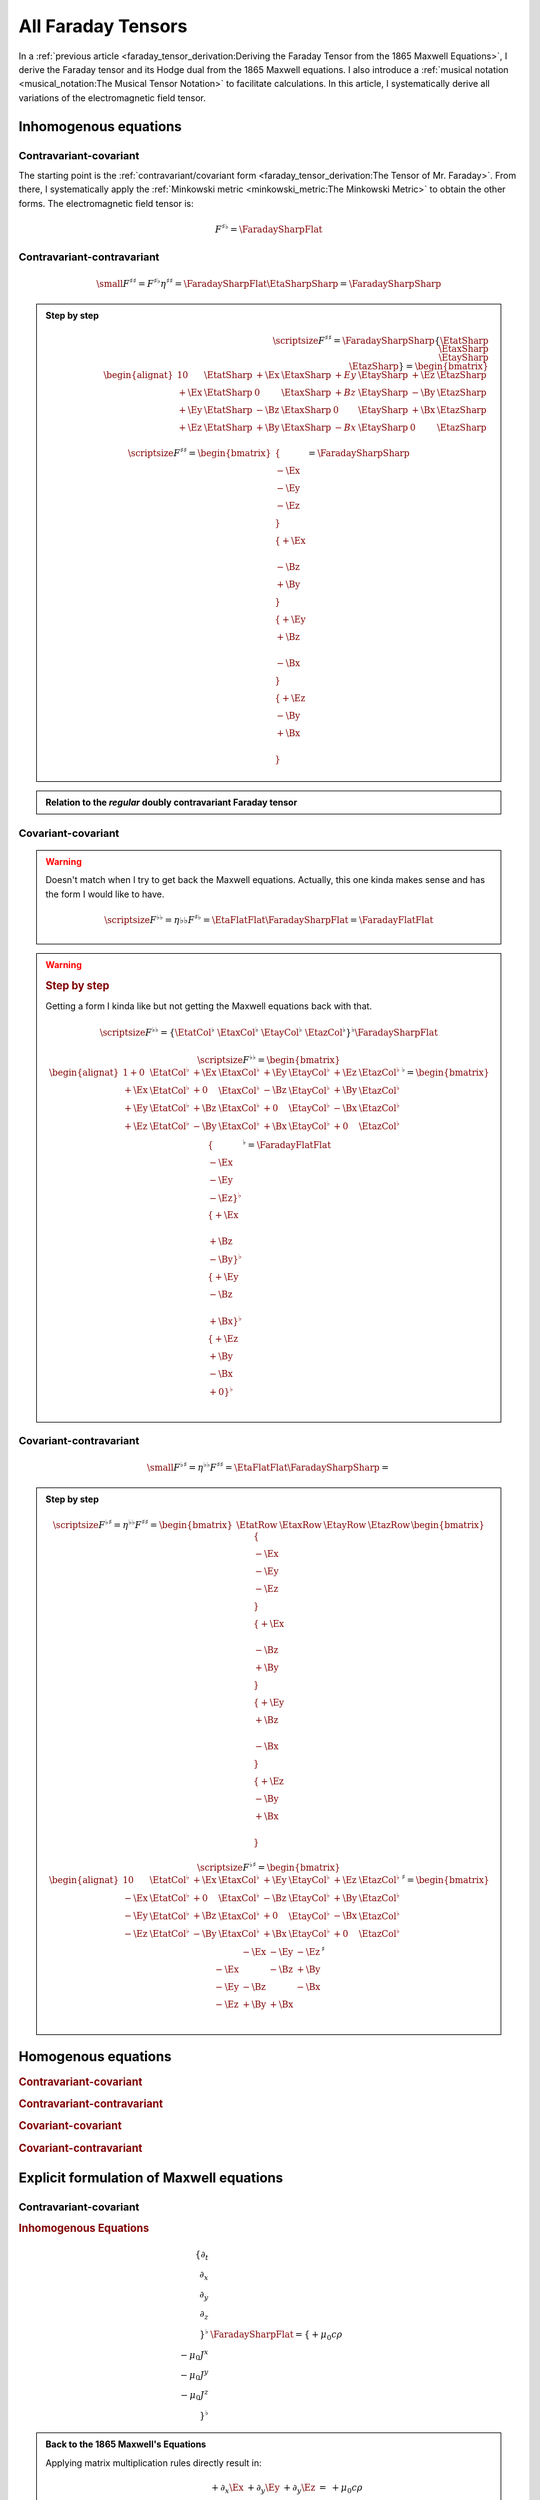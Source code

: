 All Faraday Tensors
===================

.. rst-class:: custom-author

   by Stéphane Haussler

In a :ref:`previous article <faraday_tensor_derivation:Deriving the Faraday
Tensor from the 1865 Maxwell Equations>`, I derive the Faraday tensor and its
Hodge dual from the 1865 Maxwell equations. I also introduce a :ref:`musical
notation <musical_notation:The Musical Tensor Notation>` to facilitate
calculations. In this article, I systematically derive all variations of the
electromagnetic field tensor.

Inhomogenous equations
----------------------

Contravariant-covariant
'''''''''''''''''''''''

.. {{{

The starting point is the :ref:`contravariant/covariant form
<faraday_tensor_derivation:The Tensor of Mr. Faraday>`. From there, I
systematically apply the :ref:`Minkowski metric <minkowski_metric:The Minkowski
Metric>` to obtain the other forms. The electromagnetic field tensor is:

.. math::

   F^{\sharp\flat} = \FaradaySharpFlat

.. }}}

Contravariant-contravariant
'''''''''''''''''''''''''''

.. {{{

.. math::

   {\small
       F^{\sharp\sharp} = F^{\sharp\flat} \eta^{\sharp\sharp}
                        = \FaradaySharpFlat \EtaSharpSharp
                        = \FaradaySharpSharp
   }

.. admonition:: Step by step
   :class: dropdown

   .. math::

      {\scriptsize
          F^{\sharp\sharp}
          =
          \FaradaySharpSharp
          \{ \EtatSharp \\ \EtaxSharp \\ \EtaySharp \\ \EtazSharp \}
          =
          \begin{bmatrix}
              \begin{alignat}{1}
                0  & \EtatSharp &+\Ex & \EtaxSharp & +Ey & \EtaySharp &+\Ez & \EtazSharp \\
              +\Ex & \EtatSharp &  0  & \EtaxSharp & +Bz & \EtaySharp &-\By & \EtazSharp \\
              +\Ey & \EtatSharp &-\Bz & \EtaxSharp &  0  & \EtaySharp &+\Bx & \EtazSharp \\
              +\Ez & \EtatSharp &+\By & \EtaxSharp & -Bx & \EtaySharp &  0  & \EtazSharp
              \end{alignat}
          \end{bmatrix}
      }

   .. math::

      {\scriptsize
      F^{\sharp\sharp}
      =
      \begin{bmatrix}
          \{      \\ -\Ex \\ -\Ey \\ -\Ez \\ \} \\
          \{ +\Ex \\      \\ -\Bz \\ +\By \\ \} \\
          \{ +\Ey \\ +\Bz \\      \\ -\Bx \\ \} \\
          \{ +\Ez \\ -\By \\ +\Bx \\      \\ \}
      \end{bmatrix}
      =
      \FaradaySharpSharp
      }

.. admonition:: Relation to the *regular* doubly contravariant Faraday tensor
   :class: dropdown

   .. include:: ./musical_notation_notable_difference.rst

.. }}}

Covariant-covariant
'''''''''''''''''''

.. {{{

.. warning::

   Doesn't match when I try to get back the Maxwell equations. Actually, this
   one kinda makes sense and has the form I would like to have.

   .. math::
    
      {\scriptsize
          F^{\flat\flat}
          = \eta{\flat\flat} F^{\sharp\flat}
          = \EtaFlatFlat \FaradaySharpFlat
          = \FaradayFlatFlat
      }

.. warning::
   :class: dropdown

   .. rubric:: Step by step 

   Getting a form I kinda like but not getting the Maxwell equations back with
   that.

   .. math::

      {\scriptsize
      F^{\flat\flat}
      =
      \{ \EtatCol^\flat & \EtaxCol^\flat & \EtayCol^\flat & \EtazCol^\flat \}^\flat
      \FaradaySharpFlat
      }

   .. math::

      {\scriptsize
      F^{\flat\flat}=
      \begin{bmatrix}
          \begin{alignat}{1}
          + 0  & \EtatCol^\flat & +\Ex & \EtaxCol^\flat & +\Ey & \EtayCol^\flat & +\Ez & \EtazCol^\flat \\
          +\Ex & \EtatCol^\flat & + 0  & \EtaxCol^\flat & -\Bz & \EtayCol^\flat & +\By & \EtazCol^\flat \\
          +\Ey & \EtatCol^\flat & +\Bz & \EtaxCol^\flat & + 0  & \EtayCol^\flat & -\Bx & \EtazCol^\flat \\
          +\Ez & \EtatCol^\flat & -\By & \EtaxCol^\flat & +\Bx & \EtayCol^\flat & + 0  & \EtazCol^\flat \\
          \end{alignat}
      \end{bmatrix}^\flat
      =
      \begin{bmatrix}
          \{      \\ -\Ex \\ -\Ey \\ -\Ez \}^\flat \\
          \{ +\Ex \\      \\ +\Bz \\ -\By \}^\flat \\
          \{ +\Ey \\ -\Bz \\      \\ +\Bx \}^\flat \\
          \{ +\Ez \\ +\By \\ -\Bx \\ + 0  \}^\flat \\
      \end{bmatrix}^\flat
      = \FaradayFlatFlat
      }

.. }}}
 
Covariant-contravariant
'''''''''''''''''''''''

.. {{{

.. math::

   {\small
       F^{\flat\sharp}
       = \eta^{\flat\flat} F^{\sharp\sharp}
       = \EtaFlatFlat \FaradaySharpSharp
       = 
   }

.. admonition:: Step by step
   :class: dropdown

   .. math::

      {\scriptsize
      F^{\flat\sharp}
      = \eta^{\flat\flat }F^{\sharp\sharp}
      =
      \begin{bmatrix}
          \EtatRow &
          \EtaxRow &
          \EtayRow &
          \EtazRow 
      \end{bmatrix}
      \begin{bmatrix}
          \{      \\ -\Ex \\ -\Ey \\ -\Ez \\ \} \\
          \{ +\Ex \\      \\ -\Bz \\ +\By \\ \} \\
          \{ +\Ey \\ +\Bz \\      \\ -\Bx \\ \} \\
          \{ +\Ez \\ -\By \\ +\Bx \\      \\ \}
      \end{bmatrix}
      }

   .. math::

      {\scriptsize
      F^{\flat\sharp}
      =
      \begin{bmatrix}
          \begin{alignat}{1}
            0  & \EtatCol^\flat & +\Ex & \EtaxCol^\flat & +\Ey & \EtayCol^\flat & +\Ez & \EtazCol^\flat \\
          -\Ex & \EtatCol^\flat & + 0  & \EtaxCol^\flat & -\Bz & \EtayCol^\flat & +\By & \EtazCol^\flat \\
          -\Ey & \EtatCol^\flat & +\Bz & \EtaxCol^\flat & + 0  & \EtayCol^\flat & -\Bx & \EtazCol^\flat \\
          -\Ez & \EtatCol^\flat & -\By & \EtaxCol^\flat & +\Bx & \EtayCol^\flat & + 0  & \EtazCol^\flat \\
          \end{alignat}
      \end{bmatrix}^\sharp
      =
      \begin{bmatrix}
               & -\Ex & -\Ey & -\Ez \\
          -\Ex &      & -\Bz & +\By \\
          -\Ey & -\Bz &      & -\Bx \\
          -\Ez & +\By & +\Bx &      \\
      \end{bmatrix}^\sharp
      }

.. }}}

Homogenous equations
--------------------

.. rubric:: Contravariant-covariant

.. rubric:: Contravariant-contravariant

.. rubric:: Covariant-covariant

.. rubric:: Covariant-contravariant

Explicit formulation of Maxwell equations
-----------------------------------------

Contravariant-covariant
'''''''''''''''''''''''

.. rubric:: Inhomogenous Equations

.. {{{

.. math::

   \{ \partial_t \\ \partial_x \\ \partial_y \\ \partial_z \\ \}^{\flat} &
   \FaradaySharpFlat
   = \{ +\mu_0 c \rho \\ -\mu_0 J^x \\ -\mu_0 J^y \\ -\mu_0 J^z \\ \}^{\flat}

.. admonition:: Back to the 1865 Maxwell's Equations
   :class: dropdown

   Applying matrix multiplication rules directly result in:

   .. math::

      \begin{matrix}
                          & +\partial_x \Ex & +\partial_y \Ey & +\partial_y \Ez & = & + \mu_0 c \rho \\
          +\partial_t \Ex &                 & -\partial_y \Bz & +\partial_z \By & = & - \mu_0 J^x    \\
          +\partial_t \Ey & +\partial_x \Bz &                 & -\partial_z \Bx & = & - \mu_0 J^y    \\
          +\partial_t \Ez & -\partial_x \By & +\partial_y \Bx &                 & = & - \mu_0 J^z    \\
      \end{matrix}

.. }}}

.. rubric:: Homogenous Equations

Contravariant-contravariant
'''''''''''''''''''''''''''

.. {{{

.. math::

   \{ \partial_t \\ \partial_x \\ \partial_y \\ \partial_z \}^{\flat} \FaradaySharpSharp
   = \{ \mu_0 c \rho \\ \mu_0 J^x \\ \mu_0 J^y \\ \mu_0 J^z \}^{\sharp}

.. admonition:: Back to the 1865 Maxwell's Equations
   :class: dropdown

   Upacking the musical tensor notation result in:

   .. math::

      {\scriptsize
          \{ \partial_t \\ \partial_x \\ \partial_y \\ \partial_z \}^{\flat} \FaradaySharpSharp
          =
          \{ \partial_t & \partial_x & \partial_y & \partial_z \}^{\flat}
          \FaradayColCol
      }

   Calculating the left-hand side with matrix multiplication rules results in:

   .. math::

      {\scriptsize
          \{ \partial_t \\ \partial_x \\ \partial_y \\ \partial_z \}^{\flat} \FaradaySharpSharp
          =
          \begin{matrix}
              \begin{alignat}{1}
               \partial_t & \{   0  \\ -\Ex \\ -\Ey \\ -\Ez \} &
              +\partial_x & \{ +\Ex \\   0  \\ -\Bz \\ +\By \} &
              +\partial_y & \{ +\Ey \\ +\Bz \\   0  \\ -\Bx \} &
              +\partial_z & \{ +\Ez \\ -\By \\ +\Bx \\   0  \} \\
              \end{alignat}
          \end{matrix}
      }

   .. math::

      {\scriptsize
          \{ \partial_t \\ \partial_x \\ \partial_y \\ \partial_z \}^{\flat} \FaradaySharpSharp
          =
          \begin{bmatrix}
              \begin{alignat}{1}
                              & +\partial_x \Ex & +\partial_y \Ey & +\partial_z \Ez \\
              -\partial_t \Ex &                 & +\partial_y \Bz & -\partial_z \By \\
              -\partial_t \Ey & -\partial_x \Bz &                 & +\partial_z \Bx \\
              -\partial_t \Ez & +\partial_x \By & -\partial_y \Bx &                 \\
              \end{alignat}
          \end{bmatrix}
      }

   With the left-hand side of the equation equal to the right-hand side, we get:

   .. math::

      {\scriptsize
          \begin{bmatrix}
              \begin{alignat}{1}
                              & +\partial_x \Ex & +\partial_y \Ey & +\partial_z \Ez \\
              -\partial_t \Ex &                 & +\partial_y \Bz & -\partial_z \By \\
              -\partial_t \Ey & -\partial_x \Bz &                 & +\partial_z \Bx \\
              -\partial_t \Ez & +\partial_x \By & -\partial_y \Bx &                 \\
              \end{alignat}
          \end{bmatrix}
          =
          \CurrentCol
      }

   Which is then unpacked in a system of equations:

   .. math::

      {\scriptsize
      \begin{matrix}
                          & +\partial_x \Ex & +\partial_y \Ey & +\partial_y \Ez & = & + \mu_0 c \rho \\
          -\partial_t \Ex &                 & +\partial_y \Bz & -\partial_z \By & = & + \mu_0 J^x    \\
          -\partial_t \Ey & -\partial_x \Bz &                 & +\partial_z \Bx & = & + \mu_0 J^y    \\
          -\partial_t \Ez & +\partial_x \By & -\partial_y \Bx &                 & = & + \mu_0 J^z    \\
      \end{matrix}\\
      }

   And reordered to obtain back the Maxwell equations derived in
   :ref:`faraday_tensor_derivation:Deriving the Faraday Tensor from the 1865
   Maxwell Equations`

   .. math::

      {\scriptsize
      \begin{matrix}
                          & +\partial_x \Ex & +\partial_y \Ey & +\partial_y \Ez & = & + \mu_0 c \rho \\
          +\partial_t \Ex &                 & -\partial_y \Bz & +\partial_z \By & = & - \mu_0 J^x    \\
          +\partial_t \Ey & +\partial_x \Bz &                 & -\partial_z \Bx & = & - \mu_0 J^y    \\
          +\partial_t \Ez & -\partial_x \By & +\partial_y \Bx &                 & = & - \mu_0 J^z    \\
      \end{matrix}
      }

.. }}}

Covariant-covariant
'''''''''''''''''''

.. rubric:: Inhomogenous Equations

.. {{{

.. math::

   \{ +\partial_t \\
      -\partial_x \\
      -\partial_y \\
      -\partial_z \\
   \}^{\sharp}
   \FaradayFlatFlat
   =
   \{ +\mu_0 c \rho \\
      -\mu_0 J^x    \\
      -\mu_0 J^y    \\
      -\mu_0 J^z    \}^{\flat}

.. tip::
   :class: dropdown

   The easy way to get  back to Maxwell equations is to use the identity from
   tensor calculus:

   .. math::

      {\small
      \{ \partial^\sharp F^{\flat\flat} \}_\mu
      =
      \partial^\gamma F_\gamma{}_\mu = \partial_\gamma F^\gamma{}_\mu
      }

   However doing that we loose insight on how to explicitely get back to the
   1865 Maxwell equations from the doubly covariant electromagnetic tensor. In
   particular this permits to clarify matrix multiplication rules of a
   contravariant vector from the left.

.. admonition:: Back to the 1865 Maxwell's Equations
   :class: dropdown

   Upacking the musical tensor notation result in:

   .. math::

      {\small
      \begin{align}
      \partial^{\sharp} F^{\flat\flat}
      & = \{
              +\partial_t \\
              -\partial_x \\
              -\partial_y \\
              -\partial_z
          \}^{\sharp}
          \FaradayFlatFlat \\
      \end{align}
      }

   To apply a vector to a matrix from the left clearly is not standard. However
   it can be stated with tensor notation:

   .. math::

      {\small
      \{ \partial^\sharp F^{\flat\flat} \}_\mu
      =
      \partial^\gamma F_\gamma{}_\mu = \partial^\gamma F^T_\mu{}_\gamma
      }

   The rule for matrix multiplication can then formulated as *Applying each row
   of the vector to each column of the transposed column-column matrix*. This
   is nearly the same as applying a vector to a matrix, with the twist that the
   transpose of the matrix is taken, and the partial derivatives are applied
   from the left.

   .. math::

      {\small
      \begin{align}
      \partial^{\sharp} F^{\flat\flat} 
      & = \{
              +\partial_t \\
              -\partial_x \\
              -\partial_y \\
              -\partial_z
          \}^{\sharp}
          \{
              \{   0  \\ +\Ex \\ +\Ey \\ +\Ez \}^\flat &
              \{ -\Ex \\   0  \\ -\Bz \\ +\By \}^\flat &
              \{ -\Ey \\ +\Bz \\   0  \\ -\Bx \}^\flat &
              \{ -\Ez \\ -\By \\ +\Bx \\   0  \}^\flat
          \} \\
      & = \{
          +\partial_t \{   0  \\ +\Ex \\ +\Ey \\ +\Ez \}^\flat
          -\partial_x \{ -\Ex \\   0  \\ -\Bz \\ +\By \}^\flat
          -\partial_y \{ -\Ey \\ +\Bz \\   0  \\ -\Bx \}^\flat
          -\partial_z \{ -\Ez \\ -\By \\ +\Bx \\   0  \}^\flat \} \\
      & =
      \{
          \begin{matrix}
                              \\
              +\partial_t \Ex \\
              +\partial_t \Ey \\
              +\partial_t \Ez \\
          \end{matrix} &
          \begin{matrix}
              +\partial_x \Ex \\
                              \\
              +\partial_x Bz \\
              -\partial_x By \\
          \end{matrix} &
          \begin{matrix}
              +\partial_y \Ey \\
              -\partial_y \Bz \\
                              \\
              +\partial_y \Bx \\
          \end{matrix} &
          \begin{matrix}
              +\partial_z \Ez \\
              +\partial_z \By \\
              -\partial_z \Bx \\
                              \\
          \end{matrix}
      \}^{\flat}
      \end{align}
      }

   The full expression :math:`{\small \partial^\sharp F^{\flat\flat} = J_\flat}` is then:

   .. math::

      {\small
      \{
          \begin{matrix}                 \\ +\partial_t \Ex \\ +\partial_t \Ey \\ +\partial_t \Ez \\ \end{matrix} &
          \begin{matrix} +\partial_x \Ex \\                 \\ +\partial_x \Bz \\ -\partial_x \By \\ \end{matrix} &
          \begin{matrix} +\partial_y \Ey \\ -\partial_y \Bz \\                 \\ +\partial_y \Bx \\ \end{matrix} &
          \begin{matrix} +\partial_z \Ez \\ +\partial_z \By \\ -\partial_z \Bx \\                 \\ \end{matrix}
      \}^{\flat}
      =
      \{ + \mu_0 c \rho \\ -\mu_0 J^x \\ -\mu_0 J^y \\ -\mu_0 Jz \}^\flat
      }

   Which corresponds to the 1865 Maxwell Equations

   .. math::

      {\small
      \begin{matrix}
                          & +\partial_x \Ex & +\partial_y \Ey & +\partial_y \Ez & = & + \mu_0 c \rho \\
          +\partial_t \Ex &                 & -\partial_y \Bz & +\partial_z \By & = & - \mu_0 J^x    \\
          +\partial_t \Ey & +\partial_x \Bz &                 & -\partial_z \Bx & = & - \mu_0 J^y    \\
          +\partial_t \Ez & -\partial_x \By & +\partial_y \Bx &                 & = & - \mu_0 J^z    \\
      \end{matrix}
      }

.. }}}


.. rubric:: Homogenous Equations

Covariant-contravariant
'''''''''''''''''''''''

.. rubric:: Inhomogenous Equations

.. rubric:: Homogenous Equations

